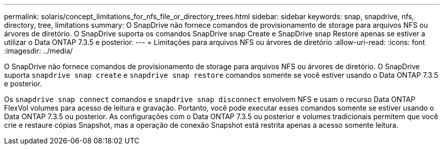 ---
permalink: solaris/concept_limitations_for_nfs_file_or_directory_trees.html 
sidebar: sidebar 
keywords: snap, snapdrive, nfs, directory, tree, limitations 
summary: O SnapDrive não fornece comandos de provisionamento de storage para arquivos NFS ou árvores de diretório. O SnapDrive suporta os comandos SnapDrive snap Create e SnapDrive snap Restore apenas se estiver a utilizar o Data ONTAP 7.3.5 e posterior. 
---
= Limitações para arquivos NFS ou árvores de diretório
:allow-uri-read: 
:icons: font
:imagesdir: ../media/


[role="lead"]
O SnapDrive não fornece comandos de provisionamento de storage para arquivos NFS ou árvores de diretório. O SnapDrive suporta `snapdrive snap create` e `snapdrive snap restore` comandos somente se você estiver usando o Data ONTAP 7.3.5 e posterior.

Os `snapdrive snap connect` comandos e `snapdrive snap disconnect` envolvem NFS e usam o recurso Data ONTAP FlexVol volumes para acesso de leitura e gravação. Portanto, você pode executar esses comandos somente se estiver usando o Data ONTAP 7.3.5 ou posterior. As configurações com o Data ONTAP 7.3.5 ou posterior e volumes tradicionais permitem que você crie e restaure cópias Snapshot, mas a operação de conexão Snapshot está restrita apenas a acesso somente leitura.
